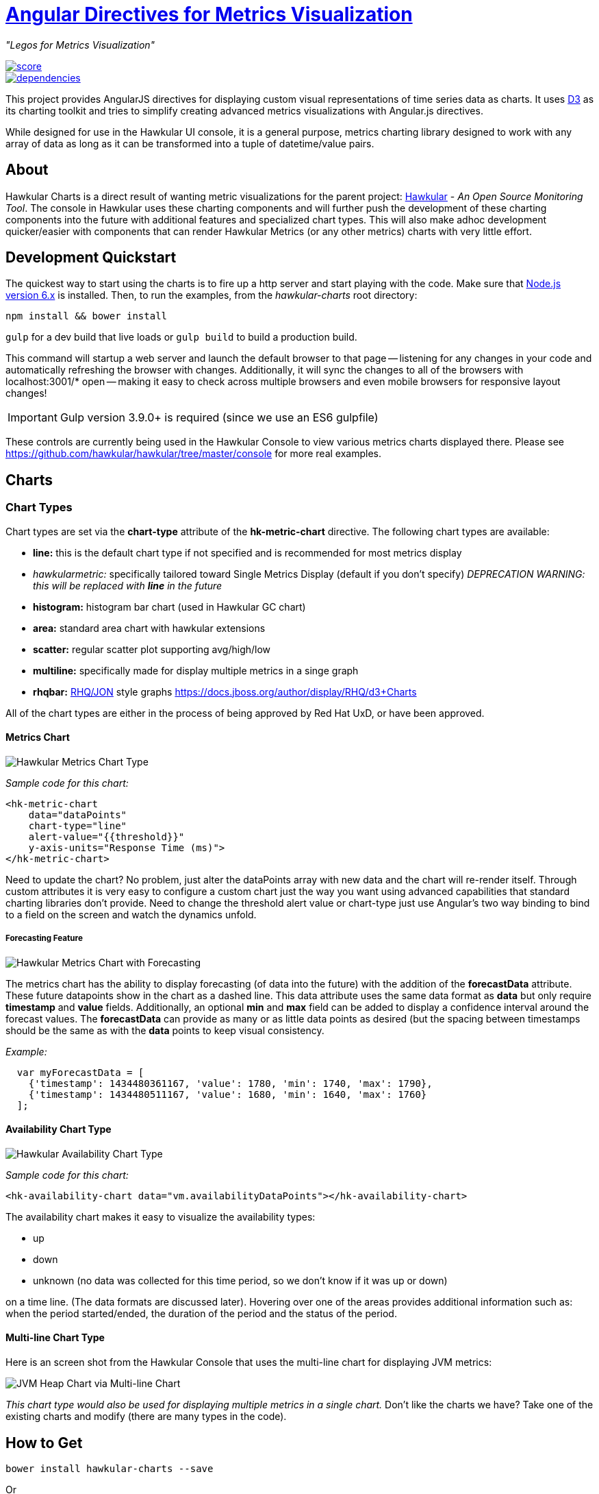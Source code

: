 = http://github.com/hawkular/hawkular-charts[Angular Directives for Metrics Visualization]

__"Legos for Metrics Visualization"__

image::https://www.bithound.io/github/hawkular/hawkular-charts/badges/score.svg[link="https://www.bithound.io/github/hawkular/hawkular-charts"]
image::https://www.bithound.io/github/hawkular/hawkular-charts/badges/dependencies.svg[link="https://www.bithound.io/github/hawkular/hawkular-charts/master/dependencies/npm"]


This project provides AngularJS directives for displaying custom visual representations of time series data as charts.
It uses http://d3js.org[D3] as its charting toolkit and tries to simplify creating advanced metrics visualizations
with Angular.js directives.

While designed for use in the Hawkular UI console, it is a general purpose, metrics charting library designed to work with any array of data as long as it can be transformed into a tuple of datetime/value pairs.

== About

Hawkular Charts is a direct result of wanting metric visualizations for the parent project:
http://github.com/hawkular/hawkular[Hawkular] - _An Open Source
Monitoring Tool_. The console in Hawkular uses these charting components and will further push the development
of these charting components into the future with additional features and specialized chart types.
This will also make adhoc development quicker/easier with components that can render Hawkular Metrics (or any other metrics) charts with very little effort.


== Development Quickstart

The quickest way to start using the charts is to fire up a http server and start playing with the code. Make sure
that https://nodejs.org[Node.js version 6.x] is installed. Then, to run the examples, from the
_hawkular-charts_ root directory:

`npm install && bower install`

`gulp` for a dev build that live loads or `gulp build` to build a production build.


This command will startup a web server and launch the default browser to that page -- listening for any
changes in your code and automatically refreshing the browser with changes. Additionally, it will sync the
changes to all of the browsers with localhost:3001/* open -- making it easy to check across multiple browsers and
even mobile browsers for responsive layout changes!

IMPORTANT: Gulp version 3.9.0+ is required (since we use an ES6 gulpfile)

These controls are currently being used in the Hawkular Console to view various metrics charts displayed there.
Please see https://github.com/hawkular/hawkular/tree/master/console for more real examples.

== Charts

=== Chart Types

Chart types are set via the *chart-type* attribute of the *hk-metric-chart* directive.
The following chart types are available:

* *line:* this is the default chart type if not specified and is recommended for most metrics display
* _hawkularmetric:_ specifically tailored toward Single Metrics Display (default if you don't specify) __DEPRECATION WARNING: this will be replaced with *line* in the future__
* *histogram:* histogram bar chart (used in Hawkular GC chart)
* *area:* standard area chart with hawkular extensions
* *scatter:* regular scatter plot supporting avg/high/low
* *multiline:* specifically made for display multiple metrics in a singe graph
* *rhqbar:* http://rhq-project.github.io/rhq/[RHQ/JON] style graphs https://docs.jboss.org/author/display/RHQ/d3+Charts

All of the chart types are either in the process of being approved by Red Hat UxD, or have been approved.


==== Metrics Chart
image::img/hawkular-metric-charts.png[Hawkular Metrics Chart Type]

_Sample code for this chart:_

[source,javascript]
----
<hk-metric-chart
    data="dataPoints"
    chart-type="line"
    alert-value="{{threshold}}"
    y-axis-units="Response Time (ms)">
</hk-metric-chart>
----
Need to update the chart? No problem, just alter the dataPoints array with new data and the chart will re-render itself.
Through custom attributes it is very easy to configure a custom chart just the way you want using advanced
capabilities that standard charting libraries don't provide.
Need to change the threshold alert value or chart-type just use Angular's two way binding to bind to a field on the
screen and watch the dynamics unfold.

===== Forecasting Feature
image::img/forecast.png[Hawkular Metrics Chart with Forecasting]

The metrics chart has the ability to display forecasting (of data into the future) with the addition of the
*forecastData* attribute. These future datapoints show in the chart as a dashed line. This data attribute uses the same
data format as *data* but only require *timestamp* and *value* fields.
Additionally, an optional *min* and *max* field can be added to display a confidence interval around the forecast
values. The *forecastData* can provide as many or as little data points as desired (but the spacing
between timestamps should be the same as with the *data* points to keep visual consistency.


_Example:_
[source,javascript]
----
  var myForecastData = [
    {'timestamp': 1434480361167, 'value': 1780, 'min': 1740, 'max': 1790},
    {'timestamp': 1434480511167, 'value': 1680, 'min': 1640, 'max': 1760}
  ];
----


==== Availability Chart Type
image::img/avail-chart.png[Hawkular Availability Chart Type]

_Sample code for this chart:_

[source,javascript]
----
<hk-availability-chart data="vm.availabilityDataPoints"></hk-availability-chart>
----
The availability chart makes it easy to visualize the availability types:

* up
* down
* unknown (no data was collected for this time period, so we don't know if it was up or down)

on a time line. (The data formats are discussed later).
Hovering over one of the areas provides additional information such as: when the period started/ended, the duration
of the period and the status of the period.


==== Multi-line Chart Type
Here is an screen shot from the Hawkular Console that uses the multi-line chart for displaying JVM metrics:

image::img/jvm-heap-chart.png[JVM Heap Chart via Multi-line Chart]

__This chart type would also be used for displaying multiple metrics in a single chart.__
Don't like the charts we have? Take one of the existing charts and modify (there are many types in the code).

== How to Get

        bower install hawkular-charts --save

Or

*Download:* http://rawgit.com/hawkular/hawkular-charts/master/hawkular-charts.js[hawkular-charts.js]

== Using the Charting Directives
Bind to a javascript array of metrics:

[source,javascript]
----
 <hk-metric-chart
     data="vm.getChartDataFor(selectedMetric)"
     chart-type="{{selectedChart.chartType}}">
 </hk-metric-chart>
----

The nice part of about using angular in the charting framework is that whenever the underlying data changes, watchers automatically load and re-render the chart (as well as any of the properties that may have changed like chart-type).
This results in less code and more productivity.

.Prerequisite setup:
. Add the hawkular-charts.css to the main index.html page
. Add the hawkular-charts.js to the main index.html page
. Add the charting module to the application module: `app.module('myApp', ['hawkular.charts']);`

All that's left to do now is select the chart type and bind the _data_ attribute on the __<hk-metric-chart>__ directive.

=== Stand Alone Live Updating Tag Example
__Quickly and easily add some dynamically updating charts to your own pages__

The stand alone version of the tag allows for linking to hawkular-metrics servers (or any supplier of formatted metric data) without any dependencies except for a few js libs and 2 lines of script to setup an Angular app.

[source,javascript]
----
<hk-metric-chart
        chart-type="bar"
        metric-id="server2.cpu.user"
        metric-type="gauge"
        metric-tenant-id="myTenant"
        metric-url="http://127.0.0.1:8080/hawkular/metrics"
        time-range-in-seconds="86400002"
        refresh-interval-in-seconds="30" >
</hk-metric-chart>
----

This allows plain html web pages to be sprinkled with tags and a couple js libs and you can have dynamic live updating metrics. Great for NOCs or dashboards. These pages can even be emailed around and then thrown behind an http server for viewing.

*Sample Stand Alone Example Page:*  https://github.com/hawkular/hawkular-charts/blob/master/stand-alone-chart-sample.html[stand-alone-chart-sample.html]
This allows dashboard templates to be emailed around (although they need to be rendered behind a http server of your choice).

== Data Formats

Metric Time Series data is generally viewed as a Tuple: `{metric, time, value}`. The Hawkular charts version looks like
this:

=== Availability Data

.Table Availability Data Format
|===
|Name |Type |Required |Description

|start
|number
|Yes
|Integer representing Starting period timestamp - milli-seconds since epoch(unix)

|end
|number
|Yes
|Integer representing Ending period timestamp - milli-seconds since epoch(unix)

|value
|text
|Yes
|String enum of Availability Type('up','down','unknown')


|duration
|text
|No
|String with duration period to show in hover


|message
|text
|No
|String with message **Not Used Yet**
|===

_Example:_
[source,javascript]
----
 var availChartData = [{"timestamp": 1438025381038, "value": "up"},
     {"timestamp": 1438031047504, "value": "down"}];
----



=== Metrics Data

==== Single Chart Data Format

.Table Aggregated Metrics Data Format
|===
|Name |Type |Required |Description

|timestamp
|number
|Yes
|Integer representing milli-seconds since epoch(unix)

|avg
|number
|Yes
|Any valid number (int or decimal)

|min
|number
|No
|Any valid number (int or decimal)

|max
|number
|No
|Any valid number (int or decimal)


|empty
|boolean
|No
|boolean indicating if the chart should show *missing* data representation for this time period. This overrides the
actual values.
|===

_Aggregate Metrics Example:_
[source,javascript]
----
  var metricData = [{
        "timestamp": 1434476761167,
        "avg": 1912,
        "min": 1482,
        "max": 2342,
        "empty": false
      }, {
        "timestamp": 1434476791167,
        "avg": 1816,
        "min": 1816,
        "max": 1816,
        "empty": false
      }];
----

TIP: If you don't have aggregate values (maybe you aren't using Hawkular Metrics) then just populate the *avg* value with the desired metric value. Min, Max and Empty are optional.

NOTE: Everything ends up being an aggregated value in time (usually after 8 hours). This is due to needing a
consistently representable dataset that charts nicely. Raw datasets can easily become bottlenecks to the clients
charting the data and unintended consequences of very large or small datasets can make for _strange_ looking charts.
For this reason, we recommend bucketing data into a fixed set of datapoints that the charting client is comfortable
handling performance-wise and that generally _fits_ the chart

==== Multi-Chart Data Format

.Table Multi-Chart Data Format
The multi-chart data format used to show multiple charts(metrics) on a single chart is the same _values_ data as the above metrics data format, but just adds a nested (__d3 nested__) array of map values. This consists of key --> values pairs with the _key_ being the name of the dataset and the _values_ being the array of values metric data described in the preceding section. This is probably most easily illustrated by a code example:

_Example:_
[source,javascript]
----
 var nestedData = [
  {"key" : "red hat", "values" : redhatData },
  {"key" : "amazon", "values" : amazonData }
 ];
----


== Chart Customization

.This project is built around customization. There are several forms of customization:
- Most cosmetic issues are controlled via standard css(LESS) through the https://github
.com/hawkular/hawkular-charts/blob/2fde03777b428a424c12ecc1c80aeb558ebad78c/src/less/hawkular-charts
.less[hawkular-charts.less].
- Additional(new) functionality is offered through custom attributes.
- New chart types are easily created by simply creating a new https://github
.com/hawkular/hawkular-charts/blob/ed24b148057b9b2aa52c63079f97c0858775f8ba/src/chart/types.ts#L39-L39[ChartType]
class with a name and drawChart method. And then adding it to the https://github
.com/hawkular/hawkular-charts/blob/2fde03777b428a424c12ecc1c80aeb558ebad78c/src/chart/metric-chart-directive
.ts[registered chart types]


== Building the Project

.You have to install required software before you're able to use grunt to build:
* Install _Node.js_ - Find more information on http://nodejs.org/[Node.js]
** Install _npm_ - If npm is not already installed with Node.js, you have to install it manually. Find more information on https://www.npmjs.org/[npm]
* Install _Gulp_ and _Bower_ globally:   `npm install -g bower gulp`
* Install _npm_ dependencies with:  `npm install`
* Install _bower_ dependencies with:  `bower install`

The environment is now ready to be built.

The *Hawkular Charts*  directives can be built with: `gulp build`. Or, for dev build that updates with every
change: `gulp`

The resulting javascript file is placed in the root directory as _hawkular-charts.js_


== Consuming Hawkular Charts from Hawkular Project

Easily setup bower linking so that changes to the charts are instantly reflected in Hawkular console...

http://www.hawkular.org/docs/dev/ui-dev.html[Integrating with Hawkular]

== Hawkular UI Services

__What good is a chart if you don't have a way to get the metric data?__

If you don't want to retrieve data directly from the REST Url, we have an API that is a wrapper around ngResources. For angular apps this is probably the easiest and most powerful way to access Hawkular data. There are currently API wrappers around:

. http://www.hawkular.org/docs/rest/rest-metrics.html[Hawkular Metrics]
. http://www.hawkular.org/docs/rest/rest-inventory.html[Hawkular Inventory]
. http://www.hawkular.org/docs/rest/rest-alerts.html[Hawkular Alerts]
. https://github.com/hawkular/hawkular-agent[Hawkular Agent] (via websockets)

[source,javascript]
----
//
// Querying Availability
//
 HawkularMetric.AvailabilityMetricData(this.$rootScope.currentPersona.id).query({
          availabilityId: metricId,
          start: startTime,
          end: endTime,
          distinct: true
        }).$promise
          .then((response) => {
            this.availabilityDataPoints = response;
          }, (error) => {
            this.NotificationsService.error('Error Loading Avail Data: ' + error);
          });
//
// Here is a real-world example querying multiple metrics for a multi-line graph
// the data is put into the chartWebSessionData array for charting
// Querying both Gauge and Counter metrics
//
 HawkularMetric.GaugeMetricData(this.$rootScope.currentPersona.id).queryMetrics({
        gaugeId: 'MI~R~[' + this.$routeParams.resourceId +
        '~/]~MT~WildFly Aggregated Web Metrics~Aggregated Active Web Sessions',
        start: this.startTimeStamp,
        end: this.endTimeStamp, buckets:60}, (data) => {
        this.chartWebSessionData[0] = { key: 'Active Sessions',
          color: AppServerWebDetailsController.ACTIVE_COLOR, values: this.formatBucketedChartOutput(data) };
      }, this);

 HawkularMetric.CounterMetricData(this.$rootScope.currentPersona.id).queryMetrics({
        counterId: 'MI~R~[' + this.$routeParams.resourceId +
          '~/]~MT~WildFly Aggregated Web Metrics~Aggregated Expired Web Sessions',
        start: this.startTimeStamp,
        end: this.endTimeStamp, buckets:60}, (data) => {
        this.chartWebSessionData[1] = { key: 'Expired Sessions',
          color: AppServerWebDetailsController.EXPIRED_COLOR, values: this.formatCounterChartOutput(data) };
      }, this);
----

https://github.com/hawkular/hawkular-ui-services


== FAQ

.Questions about Hawkular-charts
* There used to be a width and height attribute in the charting directives, what happened to those?
_Answer_: Hawkular-charts is now fully responsive so height and width no longer make sense. Height and width is now
determined by the container surrounding the chart directive (a div for example).


== Version 1.0

.Verion 1.0 introduces some breaking changes to be aware of from previous releases:
* Breaking Change: Rename ‘hawkular-chart’ directive to ‘hk-metric-chart’ to be more meaningful, now that there are
multiple charting tags
* Breaking Change: Renamed all chart types with a ‘hk-*’ prefix to be more consistent with standard directive library
naming conventions

Other updates for 1.0 can be found at: https://github.com/hawkular/hawkular-charts/releases/tag/v1.0.0[v1.0.0]


== Contributing

We're always interested in contributions from the community.

.Please ensure that your Pull Request provides the following:
* Detailed description of the proposed changes
* Use the https://github.com/hawkular/hawkular/blob/master/angular-style-guide.adoc[Angular Typescript Style Guide]
for reference.
* Rebased onto the latest master commit
* This is a http://github.com/Microsoft/TypeScript/[Typescript] project, so please submit the _Typescript source_ (*not*
 the javascript source; javascript submissions will be rejected)
* Issues/Bugs can be reported via https://issues.jboss.org/browse/HAWKULAR/[Hawkular Jira]

__We would like to give special Thanks to the Red Hat, User Experience Team (UxD) for their design expertise.__
